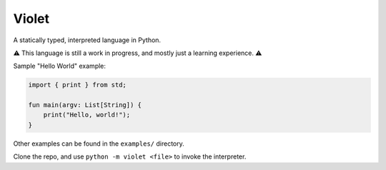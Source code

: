 Violet
======
A statically typed, interpreted language in Python.

⚠️ This language is still a work in progress, and mostly just a learning experience. ⚠️

Sample "Hello World" example:

.. code-block:: none

   import { print } from std;

   fun main(argv: List[String]) {
       print("Hello, world!");
   }

Other examples can be found in the ``examples/`` directory.

Clone the repo, and use ``python -m violet <file>`` to invoke the interpreter.
